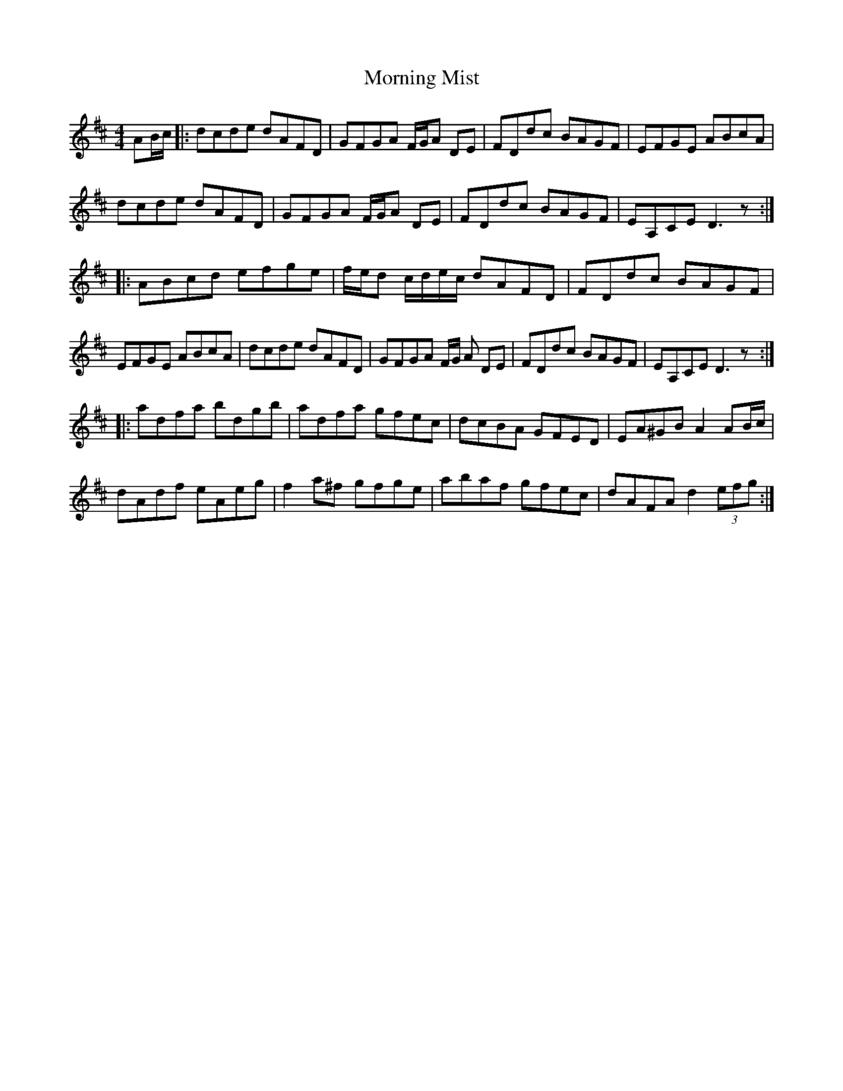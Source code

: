 X: 27730
T: Morning Mist
R: reel
M: 4/4
K: Dmajor
AB/c/|:dcde dAFD|GFGA F/G/A DE|FDdc BAGF|EFGE ABcA|
dcde dAFD|GFGA F/G/A DE|FDdc BAGF|EA,CE D3z:|
|:ABcd efge|f/e/d c/d/e/c/ dAFD|FDdc BAGF|
EFGE ABcA|dcde dAFD|GFGA F/G/ A DE|FDdc BAGF|EA,CE D3z:|
|:adfa bdgb|adfa gfec|dcBA GFED|EA^GB A2 AB/c/|
dAdf eAeg|f2a^f gfge|abaf gfec|dAFA d2 (3efg:|


